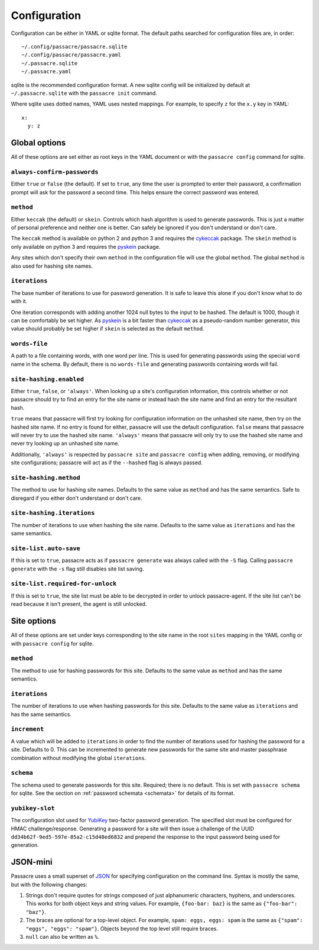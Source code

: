 Configuration
=============

Configuration can be either in YAML or sqlite format.
The default paths searched for configuration files are,
in order::

  ~/.config/passacre/passacre.sqlite
  ~/.config/passacre/passacre.yaml
  ~/.passacre.sqlite
  ~/.passacre.yaml

sqlite is the recommended configuration format.
A new sqlite config will be initialized by default at ``~/.passacre.sqlite`` with the ``passacre init`` command.

Where sqlite uses dotted names,
YAML uses nested mappings.
For example,
to specify ``z`` for the ``x.y`` key in YAML::

  x:
    y: z


Global options
--------------

All of these options are set either as root keys in the YAML document
or with the ``passacre config`` command for sqlite.


``always-confirm-passwords``
~~~~~~~~~~~~~~~~~~~~~~~~~~~~

Either ``true`` or ``false`` (the default).
If set to ``true``,
any time the user is prompted to enter their password,
a confirmation prompt will ask for the password a second time.
This helps ensure the correct password was entered.


``method``
~~~~~~~~~~

Either ``keccak`` (the default) or ``skein``.
Controls which hash algorithm is used to generate passwords.
This is just a matter of personal preference and
neither one is better.
Can safely be ignored if you don't understand or
don't care.

The ``keccak`` method is available on python 2 and python 3
and requires the `cykeccak`_ package.
The ``skein`` method is only available on python 3 and requires the `pyskein`_ package.

Any sites which don't specify their own ``method`` in the configuration file will use the global ``method``.
The global ``method`` is also used for hashing site names.


``iterations``
~~~~~~~~~~~~~~

The base number of iterations to use for password generation.
It is safe to leave this alone
if you don't know what to do with it.

One iteration corresponds with adding another 1024 null bytes to the input to be hashed.
The default is 1000, though it can be comfortably be set higher.
As `pyskein`_ is a bit faster than `cykeccak`_ as a pseudo-random number generator,
this value should probably be set higher if ``skein`` is selected as the default ``method``.


``words-file``
~~~~~~~~~~~~~~

A path to a file containing words,
with one word per line.
This is used for generating passwords using the special ``word`` name in the schema.
By default,
there is no ``words-file`` and generating passwords containing words will fail.


``site-hashing.enabled``
~~~~~~~~~~~~~~~~~~~~~~~~

Either ``true``, ``false``, or ``'always'``.
When looking up a site's configuration information,
this controls whether or not
passacre should try to
find an entry for the site name or
instead hash the site name and find an entry for the resultant hash.

``true`` means that passacre will first try looking for configuration information on the unhashed site name,
then try on the hashed site name.
If no entry is found for either,
passacre will use the default configuration.
``false`` means that passacre will never try to use the hashed site name.
``'always'`` means that passacre will only try to use the hashed site name
and never try looking up an unhashed site name.

Additionally,
``'always'`` is respected by ``passacre site`` and ``passacre config``
when adding, removing, or modifying site configurations;
passacre will act as if the ``--hashed`` flag is always passed.


``site-hashing.method``
~~~~~~~~~~~~~~~~~~~~~~~

The method to use for hashing site names.
Defaults to the same value as ``method`` and has the same semantics.
Safe to disregard if you either don't understand or don't care.


``site-hashing.iterations``
~~~~~~~~~~~~~~~~~~~~~~~~~~~

The number of iterations to use when hashing the site name.
Defaults to the same value as ``iterations`` and has the same semantics.


``site-list.auto-save``
~~~~~~~~~~~~~~~~~~~~~~~

If this is set to ``true``,
passacre acts as if ``passacre generate`` was always called with the ``-S`` flag.
Calling ``passacre generate`` with the ``-s`` flag still disables site list saving.


``site-list.required-for-unlock``
~~~~~~~~~~~~~~~~~~~~~~~~~~~~~~~~~

If this is set to ``true``,
the site list must be able to be decrypted in order to unlock passacre-agent.
If the site list can't be read because it isn't present,
the agent is still unlocked.


Site options
------------

All of these options are set under keys corresponding to the site name in the root ``sites`` mapping in the YAML config
or with ``passacre config`` for sqlite.


``method``
~~~~~~~~~~

The method to use for hashing passwords for this site.
Defaults to the same value as ``method`` and has the same semantics.


``iterations``
~~~~~~~~~~~~~~

The number of iterations to use when hashing passwords for this site.
Defaults to the same value as ``iterations`` and has the same semantics.


``increment``
~~~~~~~~~~~~~

A value which will be added to ``iterations``
in order to find the number of iterations used for hashing the password for a site.
Defaults to 0.
This can be incremented to generate new passwords for the same site and master passphrase combination
without modifying the global ``iterations``.


``schema``
~~~~~~~~~~

The schema used to generate passwords for this site.
Required;
there is no default.
This is set with ``passacre schema`` for sqlite.
See the section on :ref:`password schemata <schemata>` for details of its format.


.. _yubikey-slot:

``yubikey-slot``
~~~~~~~~~~~~~~~~

The configuration slot used for `YubiKey`_ two-factor password generation.
The specified slot must be configured for HMAC challenge/response.
Generating a password for a site will then issue a challenge of the UUID ``dd34b62f-9ed5-597e-85a2-c15d48ed6832``
and prepend the response to the input password being used for generation.


JSON-mini
---------

Passacre uses a small superset of `JSON`_ for specifying configuration on the command line.
Syntax is mostly the same,
but with the following changes:

1. Strings don't require quotes for strings composed of just alphanumeric characters, hyphens, and underscores.
   This works for both object keys and string values.
   For example,
   ``{foo-bar: baz}`` is the same as ``{"foo-bar": "baz"}``.
2. The braces are optional for a top-level object.
   For example,
   ``spam: eggs, eggs: spam`` is the same as ``{"spam": "eggs", "eggs": "spam"}``.
   Objects beyond the top level still require braces.
3. ``null`` can also be written as ``%``.


.. _cykeccak: https://crate.io/packages/cykeccak/
.. _pyskein: https://crate.io/packages/pyskein/
.. _YubiKey: http://www.yubico.com/
.. _JSON: http://json.org/
